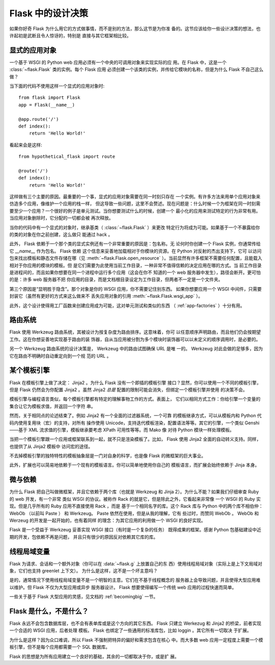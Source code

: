 .. _design:

Flask 中的设计决策
=========================

如果你好奇 Flask 为什么用它的方式做事情，而不是别的方法，那么这节是为你准
备的。这节应该给你一些设计决策的想法，也许起初是武断且令人惊讶的，特别是
直接与其它框架相比较。


显式的应用对象
-------------------------------

一个基于 WSGI 的 Python web 应用必须有一个中央的可调用对象来实现实际的应
用。在 Flask 中，这是一个 :class:`~flask.Flask` 类的实例。每个 Flask 应用
必须创建一个该类的实例，并传给它模块的名称，但是为什么 Flask 不自己这么
做？

当下面的代码不使用这样一个显式的应用对象时::

    from flask import Flask
    app = Flask(__name__)

    @app.route('/')
    def index():
        return 'Hello World!'

看起来会是这样::

    from hypothetical_flask import route

    @route('/')
    def index():
        return 'Hello World!'

这样做有三个主要的原因。最重要的一个事，显式的应用对象需要在同一时刻只存在
一个实例。有许多方法来用单个应用对象来仿造多个应用，像维护一个应用的栈一样，
但这导致一些问题，这里不会赘述。现在问题是：什么时候一个为框架在同一时刻需
要至少一个应用？一个很好的例子是单元测试。当你想要测试什么的时候，创建一个
最小化的应用来测试特定的行为非常有用。当应用对象删除时，它分配的一切都会被
再次释放。

当你的代码中有一个显式的对象时，继承基类（ :class:`~flask.Flask` ）来更改
特定行为将成为可能。如果基于一个不暴露给你的类的对象在你之前创建，这么做只
能通过 hack 。

此外， Flask 依赖于一个那个类的显式实例还有一个非常重要的原因是：包名称。无
论何时你创建一个 Flask 实例，你通常传给它 `__name__` 作为包名。 Flask 依赖
这个信息来妥善地加载相对于你模块的资源。在 Python 对反射的杰出支持下，它可
以访问包来找出模板和静态文件存储在哪（见 :meth:`~flask.Flask.open_resource`
）。当前显然有许多框架不需要任何配置，且能载入相对于你应用的模块的模板。但
是它们需要为此使用当前工作目录，一种非常不值得信赖的决定应用在哪的方式。当
前工作目录是进程间的，而且如果你想要在同一个进程中运行多个应用（这会在你不
知道的一个 web 服务器中发生），路径会断开。更可怕的是：许多 web 服务器不把
你应用的目录，而是文档根目录设定为工作目录，但两者不一定是一个文件夹。

第三个原因是“显明胜于隐含”。那个对象是你的 WSGI 应用，你不需要记住别东西。
如果你想要应用一个 WSGI 中间件，只需要封装它（虽然有更好的方式来这么做来不
丢失应用对象的引用 :meth:`~flask.Flask.wsgi_app` ）。

此外，这个设计使得用工厂函数来创建应用成为可能，这对单元测试和类似的东西
（ :ref:`app-factories` ）十分有用。


路由系统
------------------

Flask 使用 Werkzeug 路由系统，其被设计为按复杂度为路由排序。这意味着，你可
以任意顺序声明路由，而且他们仍会按期望工作。这在你想妥善地实现基于路由的装
饰器，自从当应用被分割为多个模块时装饰器可以以未定义的顺序调用时，是必要的。

另一个 Werkzeug 路由系统的设计决策是， Werkzeug 中的路由试图确保 URL 是唯
一的。 Werkzeug 对此会做的足够多，因为它在路由不明确时自动重定向到一个规
范的 URL 。


某个模板引擎
-------------------

Flask 在模板引擎上做了决定： Jinja2 。为什么 Flask 没有一个即插的模板引擎
接口？显然，你可以使用一个不同的模板引擎，但是 Flask 仍然会为你配置
Jinja2 。虽然 Jinja2 *总是* 配置的限制可能会消失，但绑定一个模板引擎并使用
的决策不会。

模板引擎与编程语言类似，每个模板引擎都有特定的理解事物工作的方式。表面上，
它们以相同方式工作：你给引擎一个变量的集合让它为模板求值，并返回一个字符
串。

然而，关于相同点的论述结束了。例如 Jinja2 有一个全面的过滤器系统，一个可靠
的模板继承方式，可以从模板内和 Python 代码内使用复用块（宏）的支持，对所有
操作使用 Unicode，支持迭代模板渲染，配置语法等等。其它的引擎，一个类似
Genshi——基于 XML 流求值的引擎，模板继承要考虑 XPath 可用性等等。而 Mako 像
对待 Python 模块一样处理模板。

当把一个模板引擎跟一个应用或框架联系到一起，就不只是渲染模板了。比如，
Flask 使用 Jinja2 全面的自动转义支持。同样，也提供了从 Jinja2 模板中
访问宏的途径。

不去掉模板引擎的独特特性的模板抽象层是一门对自身的科学，也是像 Flask
的微框架的巨大事业。

此外，扩展也可以简易地依赖于一个现有的模板语言。你可以简单地使用你自己的
模板语言，而扩展会始终依赖于 Jinja 本身。


微与依赖
-----------------------

为什么 Flask 把自己叫做微框架，并且它依赖于两个库（也就是 Werkzeug 和
Jinja 2）。为什么不能？如果我们仔细审查 Ruby 的 web 开发，有一个非常
类似 WSGI 的协议。被称作 Rack 的就是它，但是除此之外，它看起来非常像
一个 WSGI 的 Ruby 实现。但是几乎所有的 Ruby 应用不直接使用 Rack ，而是
基于一个相同名字的库。这个 Rack 库与 Python 中的两个库不相伯仲： WebOb
（以前叫 Paste ） 和 Werkzeug。 Paste 依然在使用，但是从我的理解，它有
些过时，而赞同 WebOb 。 WebOb 和 Werzeug 的开发是一起开始的，也有着同样
的理念：为其它应用的利用做一个 WSGI 的良好实现。

Flask 是一个受益于 Werkzeug 妥善实现 WSGI 接口（有时是一个复杂的任务）
既得成果的框架。感谢 Python 包基础建设中近期的开发，包依赖不再是问题，
并且只有很少的原因反对依赖其它库的库。


线程局域变量
-------------

Flask 为请求、会话和一个额外对象（你可以在 :data:`~flask.g` 上放置自己的东
西）使用线程局域对象（实际上是上下文局域对象，它们也支持 greenlet 上下文）。
为什么是这样，这不是一个坏主意吗？

是的，通常情况下使用线程局域变量不是一个明智的主意。它们在不基于线程概念的
服务器上会导致问题，并且使得大型应用难以维护。但 Flask 不仅为大型应用或异步
服务器设计。 Flask 想要使得编写一个传统 web 应用的过程快速而简单。

一些关于基于 Flask 大型应用的灵感，见文档的 :ref:`becomingbig` 一节。


Flask 是什么，不是什么？
--------------------------------

Flask 永远不会包含数据库层，也不会有表单库或是这个方向的其它东西。 Flask
只建立 Werkezug 和 Jinja2 的桥梁，前者实现一个合适的 WSGI 应用，后者处理
模板。 Flask 也绑定了一些通用的标准库包，比如 loggin 。其它所有一切取决
于扩展。

为什么是这样？因为众口难调，所以 Flask 不强制把特异的偏好和需求包含在核心
中。而大多数 web 应用一定程度上需要一个模板引擎，但不是每个应用都需要一个
SQL 数据库。

Flask 的思想是为所有应用建立一个良好的基础，其余的一切都取决于你，或是扩
展。
